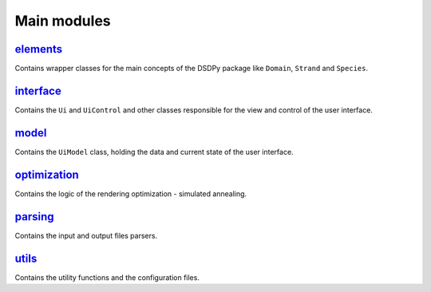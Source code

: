 Main modules
==================

`elements <src.elements.html>`_
--------------------------------

Contains wrapper classes for the main concepts of the DSDPy package like ``Domain``, ``Strand`` and  ``Species``.


`interface <src.interface.html>`_
-----------------------------------

Contains the ``Ui`` and ``UiControl`` and other classes responsible for the view and control of the user interface.

`model <src.model.html>`_
--------------------------

Contains the ``UiModel`` class, holding the data and current state of the user interface.

`optimization <src.optimization.html>`_
----------------------------------------

Contains the logic of the rendering optimization - simulated annealing.

`parsing <src.parsing.html>`_
---------------------------------

Contains the input and output files parsers.

`utils <src.utils.html>`_
---------------------------------

Contains the utility functions and the configuration files.